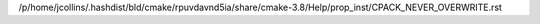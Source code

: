 /p/home/jcollins/.hashdist/bld/cmake/rpuvdavnd5ia/share/cmake-3.8/Help/prop_inst/CPACK_NEVER_OVERWRITE.rst